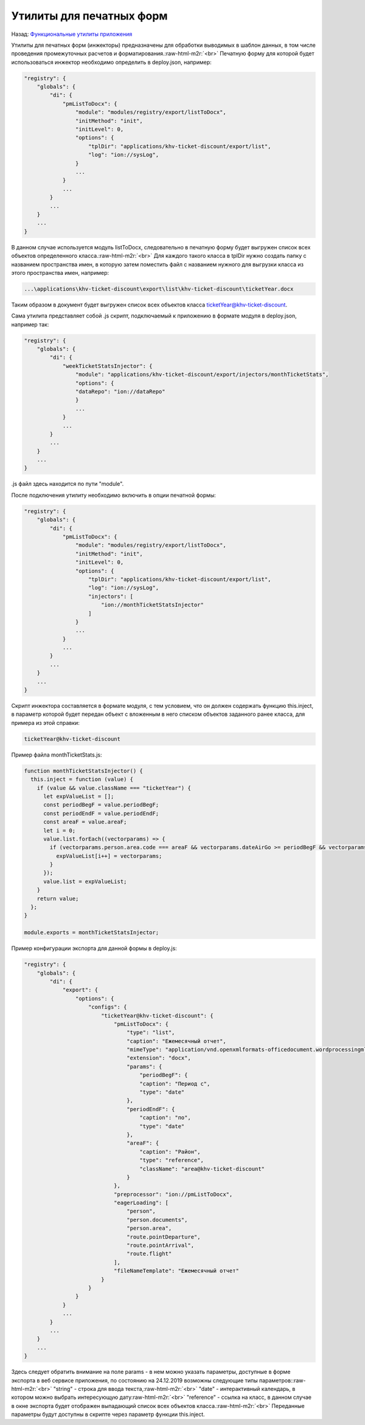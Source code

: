 .. role:: raw-html-m2r(raw)
   :format: html


Утилиты для печатных форм
=========================

Назад: `Функциональные утилиты приложения <./readme.md>`_   

Утилиты для печатных форм (инжекторы) предназначены для обработки выводимых в шаблон данных, в том числе проведения промежуточных расчетов и форматирования.\ :raw-html-m2r:`<br>`
Печатную форму для которой будет использоваться инжектор необходимо определить в deploy.json, например:

.. code-block::

   "registry": {
       "globals": {
           "di": {
               "pmListToDocx": {
                   "module": "modules/registry/export/listToDocx",
                   "initMethod": "init",
                   "initLevel": 0,
                   "options": {
                       "tplDir": "applications/khv-ticket-discount/export/list",
                       "log": "ion://sysLog",
                   }
                   ...
               }
               ...
           }
           ...
       }
       ...
   }

В данном случае используется модуль listToDocx, следовательно в печатную форму будет выгружен список всех объектов определенного класса.\ :raw-html-m2r:`<br>`
Для каждого такого класса в tplDir нужно создать папку с названием пространства имен, в которую затем поместить файл с названием нужного для выгрузки класса из этого пространства имен, например:

.. code-block::

   ...\applications\khv-ticket-discount\export\list\khv-ticket-discount\ticketYear.docx

Таким образом в документ будет выгружен список всех объектов класса ticketYear@khv-ticket-discount.

Сама утилита представляет собой .js скрипт, подключаемый к приложению в формате модуля в deploy.json, например так:

.. code-block::

   "registry": {
       "globals": {
           "di": {
               "weekTicketStatsInjector": {
                   "module": "applications/khv-ticket-discount/export/injectors/monthTicketStats",
                   "options": {
                   "dataRepo": "ion://dataRepo"
                   }
                   ...
               }
               ...
           }
           ...
       }
       ...
   }

.js файл здесь находится по пути "module".

После подключения утилиту необходимо включить в опции печатной формы:

.. code-block::

   "registry": {
       "globals": {
           "di": {
               "pmListToDocx": {
                   "module": "modules/registry/export/listToDocx",
                   "initMethod": "init",
                   "initLevel": 0,
                   "options": {
                       "tplDir": "applications/khv-ticket-discount/export/list",
                       "log": "ion://sysLog",
                       "injectors": [
                           "ion://monthTicketStatsInjector"
                       ]
                   }
                   ...
               }
               ...
           }
           ...
       }
       ...
   }

Скрипт инжектора составляется в формате модуля, с тем условием, что он должен содержать функцию this.inject, в параметр которой будет передан объект с вложенным в него списком объектов заданного ранее класса, для примера из этой справки:

.. code-block::

   ticketYear@khv-ticket-discount

Пример файла monthTicketStats.js:

.. code-block::

   function monthTicketStatsInjector() {
     this.inject = function (value) {
       if (value && value.className === "ticketYear") {
         let expValueList = [];
         const periodBegF = value.periodBegF;
         const periodEndF = value.periodEndF;
         const areaF = value.areaF;
         let i = 0;
         value.list.forEach((vectorparams) => {
           if (vectorparams.person.area.code === areaF && vectorparams.dateAirGo >= periodBegF && vectorparams.dateAirGo <= periodEndF && ((vectorparams.state !== "canceled") && (vectorparams.state !== "returned"))) {
             expValueList[i++] = vectorparams;
           }
         });
         value.list = expValueList;
       }
       return value;
     };
   }

   module.exports = monthTicketStatsInjector;

Пример конфигурации экспорта для данной формы в deploy.js:

.. code-block::

   "registry": {
       "globals": {
           "di": {
               "export": {
                   "options": {
                       "configs": {
                           "ticketYear@khv-ticket-discount": {
                               "pmListToDocx": {
                                   "type": "list",
                                   "caption": "Ежемесячный отчет",
                                   "mimeType": "application/vnd.openxmlformats-officedocument.wordprocessingml.document",
                                   "extension": "docx",
                                   "params": {
                                       "periodBegF": {
                                       "caption": "Период с",
                                       "type": "date"
                                   },
                                   "periodEndF": {
                                       "caption": "по",
                                       "type": "date"
                                   },
                                   "areaF": {
                                       "caption": "Район",
                                       "type": "reference",
                                       "className": "area@khv-ticket-discount"
                                   }
                               },
                               "preprocessor": "ion://pmListToDocx",
                               "eagerLoading": [
                                   "person",
                                   "person.documents",
                                   "person.area",
                                   "route.pointDeparture",
                                   "route.pointArrival",
                                   "route.flight"
                               ],
                               "fileNameTemplate": "Ежемесячный отчет"
                           }
                       }
                   }
               }
               ...
           }
           ...
       }
       ...
   }

Здесь следует обратить внимание на поле params - в нем можно указать параметры, доступные в форме экспорта в веб сервисе приложения, по состоянию на 24.12.2019 возможны следующие типы параметров:\ :raw-html-m2r:`<br>`
"string" - строка для ввода текста,\ :raw-html-m2r:`<br>`
"date" - интерактивный календарь, в котором можно выбрать интересующую дату\ :raw-html-m2r:`<br>`
"reference" - ссылка на класс, в данном случае в окне экспорта будет отображен выпадающий список всех объектов класса.\ :raw-html-m2r:`<br>`
Переданные параметры будут доступны в скрипте через параметр функции this.inject.
